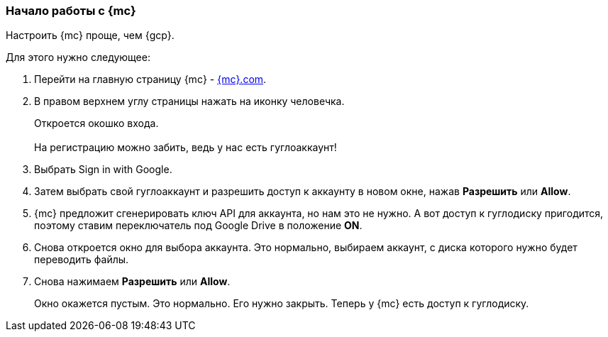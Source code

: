 === Начало работы с {mc}
Настроить {mc} проще, чем {gcp}.

Для этого нужно следующее:

. Перейти на главную страницу {mc} - https://www.matecat.com/[{mc}.com].
. В правом верхнем углу страницы нажать на иконку человечка.
+
Откроется окошко входа. +
 +
На регистрацию можно забить, ведь у нас есть гуглоаккаунт!
+
. Выбрать Sign in with Google.
. Затем выбрать свой гуглоаккаунт и разрешить доступ к аккаунту в новом окне, нажав *Разрешить* или *Allow*.
. {mc} предложит сгенерировать ключ API для аккаунта, но нам это не нужно. А вот доступ к гуглодиску пригодится, поэтому ставим переключатель под Google Drive в положение *ON*.
. Снова откроется окно для выбора аккаунта. Это нормально, выбираем аккаунт, с диска которого нужно будет переводить файлы.
. Снова нажимаем *Разрешить* или *Allow*.
+
Окно окажется пустым. Это нормально. Его нужно закрыть. Теперь у {mc} есть доступ к гуглодиску.